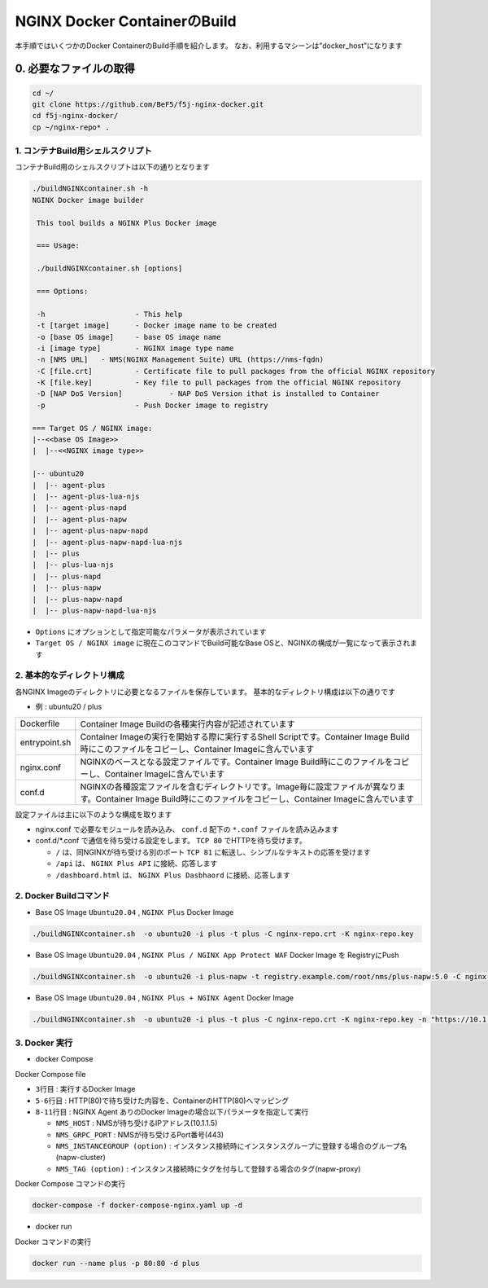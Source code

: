 NGINX Docker ContainerのBuild
####

本手順ではいくつかのDocker ContainerのBuild手順を紹介します。
なお、利用するマシーンは”docker_host”になります

0. 必要なファイルの取得
====

.. code-block:: cmdin

  cd ~/
  git clone https://github.com/BeF5/f5j-nginx-docker.git
  cd f5j-nginx-docker/
  cp ~/nginx-repo* .

1. コンテナBuild用シェルスクリプト
----

コンテナBuild用のシェルスクリプトは以下の通りとなります

.. code-block:: cmdin

  ./buildNGINXcontainer.sh -h
  NGINX Docker image builder
  
   This tool builds a NGINX Plus Docker image
  
   === Usage:
  
   ./buildNGINXcontainer.sh [options]
  
   === Options:
  
   -h                     - This help
   -t [target image]      - Docker image name to be created
   -o [base OS image]     - base OS image name
   -i [image type]        - NGINX image type name
   -n [NMS URL]   - NMS(NGINX Management Suite) URL (https://nms-fqdn)
   -C [file.crt]          - Certificate file to pull packages from the official NGINX repository
   -K [file.key]          - Key file to pull packages from the official NGINX repository
   -D [NAP DoS Version]           - NAP DoS Version ithat is installed to Container
   -p                     - Push Docker image to registry
  
  === Target OS / NGINX image:
  |--<<base OS Image>>
  |  |--<<NGINX image type>>
  
  |-- ubuntu20
  |  |-- agent-plus
  |  |-- agent-plus-lua-njs
  |  |-- agent-plus-napd
  |  |-- agent-plus-napw
  |  |-- agent-plus-napw-napd
  |  |-- agent-plus-napw-napd-lua-njs
  |  |-- plus
  |  |-- plus-lua-njs
  |  |-- plus-napd
  |  |-- plus-napw
  |  |-- plus-napw-napd
  |  |-- plus-napw-napd-lua-njs

- ``Options`` にオプションとして指定可能なパラメータが表示されています
- ``Target OS / NGINX image`` に現在このコマンドでBuild可能なBase OSと、NGINXの構成が一覧になって表示されます

2. 基本的なディレクトリ構成
----

各NGINX Imageのディレクトリに必要となるファイルを保存しています。
基本的なディレクトリ構成は以下の通りです

- 例 : ubuntu20 / plus

+--------------+-------------------------------------------------------------------------------------------------------------------------------------------------------------------------+
|Dockerfile    | Container Image Buildの各種実行内容が記述されています                                                                                                                   |
+--------------+-------------------------------------------------------------------------------------------------------------------------------------------------------------------------+
|entrypoint.sh | Container Imageの実行を開始する際に実行するShell Scriptです。Container Image Build時にこのファイルをコピーし、Container Imageに含んでいます                             |
+--------------+-------------------------------------------------------------------------------------------------------------------------------------------------------------------------+
|nginx.conf    | NGINXのベースとなる設定ファイルです。Container Image Build時にこのファイルをコピーし、Container Imageに含んでいます                                                     |
+--------------+-------------------------------------------------------------------------------------------------------------------------------------------------------------------------+
|conf.d        | NGINXの各種設定ファイルを含むディレクトリです。Image毎に設定ファイルが異なります。Container Image Build時にこのファイルをコピーし、Container Imageに含んでいます        |
+--------------+-------------------------------------------------------------------------------------------------------------------------------------------------------------------------+

設定ファイルは主に以下のような構成を取ります

- nginx.conf で必要なモジュールを読み込み、 ``conf.d`` 配下の ``*.conf`` ファイルを読み込みます
- conf.d/*.conf で通信を待ち受ける設定をします。 ``TCP 80`` でHTTPを待ち受けます。

  - ``/`` は、同NGINXが待ち受ける別のポート ``TCP 81`` に転送し、シンプルなテキストの応答を受けます
  - ``/api`` は、 ``NGINX Plus API`` に接続、応答します 
  - ``/dashboard.html`` は、 ``NGINX Plus Dasbhaord`` に接続、応答します

2. Docker Buildコマンド
----

- Base OS Image ``Ubuntu20.04`` , ``NGINX Plus`` Docker Image

.. code-block:: cmdin

  ./buildNGINXcontainer.sh  -o ubuntu20 -i plus -t plus -C nginx-repo.crt -K nginx-repo.key

- Base OS Image ``Ubuntu20.04`` , ``NGINX Plus / NGINX App Protect WAF`` Docker Image を RegistryにPush

.. code-block:: cmdin

  ./buildNGINXcontainer.sh  -o ubuntu20 -i plus-napw -t registry.example.com/root/nms/plus-napw:5.0 -C nginx-repo.crt -K nginx-repo.key -p

- Base OS Image ``Ubuntu20.04`` , ``NGINX Plus + NGINX Agent`` Docker Image

.. code-block:: cmdin

  ./buildNGINXcontainer.sh  -o ubuntu20 -i plus -t plus -C nginx-repo.crt -K nginx-repo.key -n "https://10.1.1.5"

3. Docker 実行
----

- docker Compose

Docker Compose file

.. code-block:: bash
  :linenos:
  :caption: Docker Compose Fileサンプル
  :emphasize-lines: 3,5-6,8-11

  services:
      nginx-gw:
          image: agent-plus-napw:latest
          hostname: agent-plus-napw
          ports:
          - "80:80"
          environment:
           - NMS_HOST=10.1.1.5
           - NMS_GRPC_PORT=443
           - NMS_INSTANCEGROUP=napw-cluster
           - NMS_TAG=napw-proxy

- ``3行目`` : 実行するDocker Image
- ``5-6行目`` : HTTP(80)で待ち受けた内容を、ContainerのHTTP(80)へマッピング
- ``8-11行目`` : NGINX Agent ありのDocker Imageの場合以下パラメータを指定して実行

  - ``NMS_HOST`` : NMSが待ち受けるIPアドレス(10.1.1.5)
  - ``NMS_GRPC_PORT`` : NMSが待ち受けるPort番号(443)
  - ``NMS_INSTANCEGROUP (option)`` : インスタンス接続時にインスタンスグループに登録する場合のグループ名(napw-cluster)
  - ``NMS_TAG (option)`` : インスタンス接続時にタグを付与して登録する場合のタグ(napw-proxy)

Docker Compose コマンドの実行

.. code-block:: cmdin

  docker-compose -f docker-compose-nginx.yaml up -d


- docker run

Docker コマンドの実行

.. code-block:: cmdin

  docker run --name plus -p 80:80 -d plus
